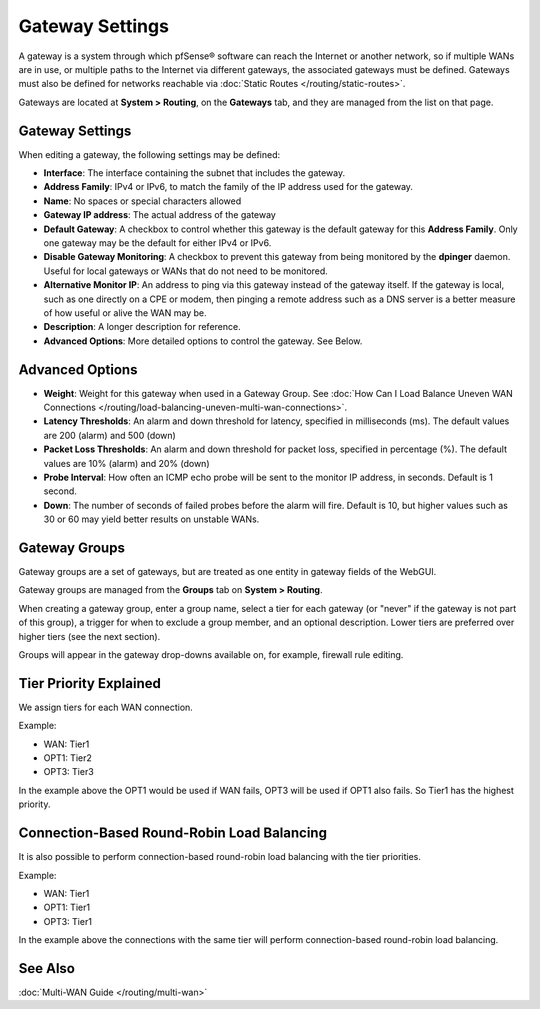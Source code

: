 Gateway Settings
================

A gateway is a system through which pfSense® software can reach the
Internet or another network, so if multiple WANs are in use, or
multiple paths to the Internet via different gateways, the 
associated gateways must be defined. Gateways must also be defined
for networks reachable via 
:doc:`Static Routes </routing/static-routes>`.

Gateways are located at **System > Routing**, on the **Gateways** tab,
and they are managed from the list on that page.

Gateway Settings
----------------

When editing a gateway, the following settings may be defined:

-  **Interface**: The interface containing the subnet that includes the
   gateway.
-  **Address Family**: IPv4 or IPv6, to match the family of the IP
   address used for the gateway.
-  **Name**: No spaces or special characters allowed
-  **Gateway IP address**: The actual address of the gateway
-  **Default Gateway**: A checkbox to control whether this gateway is
   the default gateway for this **Address Family**. Only one gateway may
   be the default for either IPv4 or IPv6.
-  **Disable Gateway Monitoring**: A checkbox to prevent this gateway
   from being monitored by the **dpinger** daemon. Useful for local
   gateways or WANs that do not need to be monitored.
-  **Alternative Monitor IP**: An address to ping via this gateway
   instead of the gateway itself. If the gateway is local, such as one
   directly on a CPE or modem, then pinging a remote address such as a
   DNS server is a better measure of how useful or alive the WAN may be.
-  **Description**: A longer description for reference.
-  **Advanced Options**: More detailed options to control the gateway.
   See Below.

Advanced Options
----------------

-  **Weight**: Weight for this gateway when used in a Gateway Group. See
   :doc:`How Can I Load Balance Uneven WAN Connections </routing/load-balancing-uneven-multi-wan-connections>`.
-  **Latency Thresholds**: An alarm and down threshold for latency,
   specified in milliseconds (ms). The default values are 200 (alarm)
   and 500 (down)
-  **Packet Loss Thresholds**: An alarm and down threshold for packet
   loss, specified in percentage (%). The default values are 10% (alarm)
   and 20% (down)
-  **Probe Interval**: How often an ICMP echo probe will be sent to the
   monitor IP address, in seconds. Default is 1 second.
-  **Down**: The number of seconds of failed probes before the alarm
   will fire. Default is 10, but higher values such as 30 or 60 may
   yield better results on unstable WANs.

Gateway Groups
--------------

Gateway groups are a set of gateways, but are treated as one entity in
gateway fields of the WebGUI.

Gateway groups are managed from the **Groups** tab on **System > Routing**.

When creating a gateway group, enter a group name, select a tier for
each gateway (or "never" if the gateway is not part of this group), a
trigger for when to exclude a group member, and an optional description.
Lower tiers are preferred over higher tiers (see the next section).

Groups will appear in the gateway drop-downs available on, for example,
firewall rule editing.

Tier Priority Explained
-----------------------

We assign tiers for each WAN connection.

Example:

-  WAN: Tier1
-  OPT1: Tier2
-  OPT3: Tier3

In the example above the OPT1 would be used if WAN fails, OPT3 will be
used if OPT1 also fails. So Tier1 has the highest priority.

Connection-Based Round-Robin Load Balancing
-------------------------------------------

It is also possible to perform connection-based round-robin load
balancing with the tier priorities.

Example:

-  WAN: Tier1
-  OPT1: Tier1
-  OPT3: Tier1

In the example above the connections with the same tier will perform
connection-based round-robin load balancing.

See Also
--------

:doc:`Multi-WAN Guide </routing/multi-wan>`
